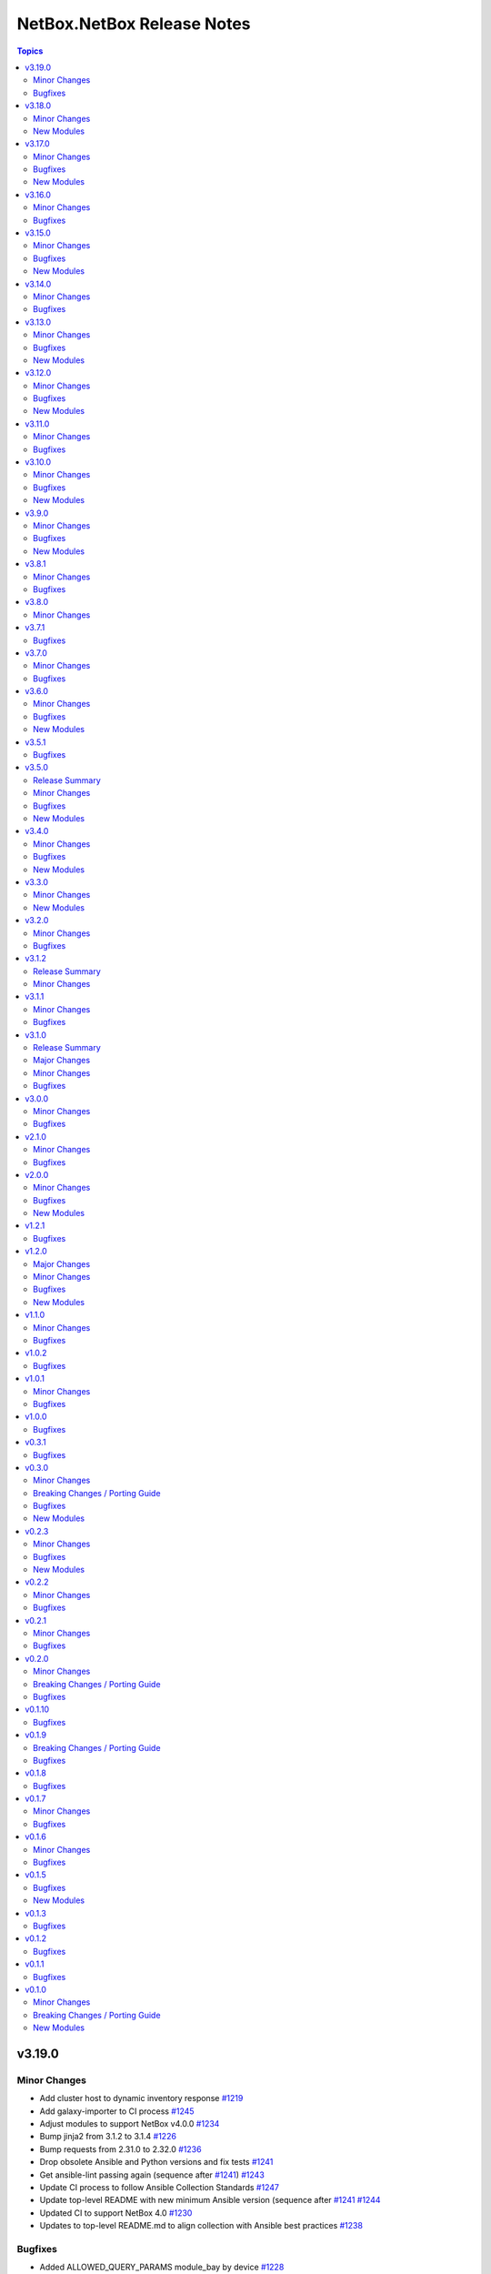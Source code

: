 ===========================
NetBox.NetBox Release Notes
===========================

.. contents:: Topics

v3.19.0
=======

Minor Changes
-------------

- Add cluster host to dynamic inventory response `#1219 <https://github.com/netbox-community/ansible_modules/pull/1219>`_
- Add galaxy-importer to CI process `#1245 <https://github.com/netbox-community/ansible_modules/issues/1245>`_
- Adjust modules to support NetBox v4.0.0 `#1234 <https://github.com/netbox-community/ansible_modules/pull/1234>`_
- Bump jinja2 from 3.1.2 to 3.1.4 `#1226 <https://github.com/netbox-community/ansible_modules/pull/1226>`_
- Bump requests from 2.31.0 to 2.32.0 `#1236 <https://github.com/netbox-community/ansible_modules/pull/1236>`_
- Drop obsolete Ansible and Python versions and fix tests `#1241 <https://github.com/netbox-community/ansible_modules/issues/1241>`_
- Get ansible-lint passing again (sequence after `#1241 <https://github.com/netbox-community/ansible_modules/issues/1241>`_) `#1243 <https://github.com/netbox-community/ansible_modules/issues/1243>`_
- Update CI process to follow Ansible Collection Standards `#1247 <https://github.com/netbox-community/ansible_modules/issues/1247>`_
- Update top-level README with new minimum Ansible version (sequence after `#1241 <https://github.com/netbox-community/ansible_modules/issues/1241>`_ `#1244 <https://github.com/netbox-community/ansible_modules/issues/1244>`_
- Updated CI to support NetBox 4.0 `#1230 <https://github.com/netbox-community/ansible_modules/pull/1230>`_
- Updates to top-level README.md to align collection with Ansible best practices `#1238 <https://github.com/netbox-community/ansible_modules/issues/1238>`_

Bugfixes
--------

- Added ALLOWED_QUERY_PARAMS module_bay by device `#1228 <https://github.com/netbox-community/ansible_modules/pull/1228>`_
- Added label to power outlet `#1222 <https://github.com/netbox-community/ansible_modules/pull/1222>`_
- Added power outlet type iec-60320-c21 to power outlet template and power outlet modules `#1229 <https://github.com/netbox-community/ansible_modules/issues/1229>`_
- Extend query param for parent_location `#1233 <https://github.com/netbox-community/ansible_modules/issues/1233>`_

v3.18.0
=======

Minor Changes
-------------

- nb_inventory - Add Virtual Disks to inventory [#1188](https://github.com/netbox-community/ansible_modules/pull/1188)
- nb_inventory - Don't extract null values from custom fields [#1184](https://github.com/netbox-community/ansible_modules/pull/1184)
- nb_inventory - Improve documentation for oob_ip_as_primary_ip [#1218](https://github.com/netbox-community/ansible_modules/pull/1218)
- nb_inventory - Make oob_ip available regardless of oob_ip_as_primary_ip option [#1211](https://github.com/netbox-community/ansible_modules/pull/1211)
- nb_lookup - Add custom field choice set [#1186](https://github.com/netbox-community/ansible_modules/pull/1186)
- nb_lookup - Add endpoint for Virtual Disks [#1177](https://github.com/netbox-community/ansible_modules/pull/1177)
- netbox_device_type and netbox_rack - Change u_height to float [#1200](https://github.com/netbox-community/ansible_modules/pull/1200)
- netbox_export_templates - Update documentation [#1214](https://github.com/netbox-community/ansible_modules/pull/1214)
- netbox_power_port - Add label [#1202](https://github.com/netbox-community/ansible_modules/pull/1202)

New Modules
-----------

- netbox.netbox.netbox_custom_field_choice_set - Create, updates, or removes Custom Field Choice sets
- netbox.netbox.netbox_module_bay - Create, updates, or removes Module Bay

v3.17.0
=======

Minor Changes
-------------

- CI - CI adjustments [#1154](https://github.com/netbox-community/ansible_modules/pull/1154) [#1155](https://github.com/netbox-community/ansible_modules/pull/1155) [#1157](https://github.com/netbox-community/ansible_modules/pull/1157)
- nb_lookup - Add new VPN endpoints for NetBox 3.7 support [#1162](https://github.com/netbox-community/ansible_modules/pull/1162)
- netbox_rack_role - Add description option [#1143](https://github.com/netbox-community/ansible_modules/pull/1143)
- netbox_virtual_disk - New module [#1153](https://github.com/netbox-community/ansible_modules/pull/1153)
- netbox_virtual_machine and netbox_device - Add option config_template [#1171](https://github.com/netbox-community/ansible_modules/pull/1171)

Bugfixes
--------

- netbox_vlan - Fix documentation of vlan_group [#1138](https://github.com/netbox-community/ansible_modules/pull/1138)

New Modules
-----------

- netbox.netbox.netbox_virtual_disk - Create, updates, or removes a disk from a Virtual Machine

v3.16.0
=======

Minor Changes
-------------

- nb_inventory - Add facility group_by option [#1059](https://github.com/netbox-community/ansible_modules/pull/1059)
- nb_inventory - Enable ansible-vault strings in config-context data [#1114](https://github.com/netbox-community/ansible_modules/pull/1114)
- netbox_platform - Add config_template option to netbox_platform [#1119](https://github.com/netbox-community/ansible_modules/pull/1119)
- netbox_power_port_template - Add option module_type to netbox_power_port_template [#1105](https://github.com/netbox-community/ansible_modules/pull/1105)

Bugfixes
--------

- Improve error reporting for missing module [#1126](https://github.com/netbox-community/ansible_modules/pull/1126)
- nb_inventory - Fix API cache failure [#1111](https://github.com/netbox-community/ansible_modules/pull/1111)
- nb_lookup - Allow multiple IDs in nb_lookup [#1042](https://github.com/netbox-community/ansible_modules/pull/1042)

v3.15.0
=======

Minor Changes
-------------

- netbox_config_template - New module [#1090](https://github.com/netbox-community/ansible_modules/pull/1090)
- netbox_device - Add oob_ip to device [#1085](https://github.com/netbox-community/ansible_modules/pull/1085)
- netbox_device_type - Add default_platform [#1092](https://github.com/netbox-community/ansible_modules/pull/1092)

Bugfixes
--------

- netbox_ device - Adjust device_role to role for NetBox 3.6 [#1066](https://github.com/netbox-community/ansible_modules/pull/1066)

New Modules
-----------

- netbox.netbox.netbox_config_template - Creates, updates, or removed a config template from NetBox

v3.14.0
=======

Minor Changes
-------------

- API - Add possibility to use Bearer token [#1023](https://github.com/netbox-community/ansible_modules/pull/1023)
- custom fields - Add datetime as an custom field option [#1019](https://github.com/netbox-community/ansible_modules/pull/1019)
- netbox_cable - Add tenant [#1027](https://github.com/netbox-community/ansible_modules/pull/1027)
- netbox_circuit_type, netbox_device_interface - Add missing options [#1025](https://github.com/netbox-community/ansible_modules/pull/1025)
- netbox_custom_field - Add hidden-ifunset option [#1048](https://github.com/netbox-community/ansible_modules/pull/1048)
- netbox_inventory_item - Add role to module [#1050](https://github.com/netbox-community/ansible_modules/pull/1050)
- netbox_power_port - Add missing power port option [#1049](https://github.com/netbox-community/ansible_modules/pull/1049)

Bugfixes
--------

- Fix schema caching [#1053](https://github.com/netbox-community/ansible_modules/pull/1053)

v3.13.0
=======

Minor Changes
-------------

- nb_inventory - Enable NetBox 3.5 support [#999](https://github.com/netbox-community/ansible_modules/pull/999)
- netbox_fhrp_group_assignment - Add module [#974](https://github.com/netbox-community/ansible_modules/pull/974)
- netbox_lsvpn_termination - Add module [#994](https://github.com/netbox-community/ansible_modules/pull/994)

Bugfixes
--------

- netbox_cable - Fix idempotency [#990](https://github.com/netbox-community/ansible_modules/pull/990)

New Modules
-----------

- netbox.netbox.netbox_fhrp_group_assignment - Creates, updates or removes FHRP group assignments from NetBox
- netbox.netbox.netbox_lsvpn_termination - Creates, updates or removes L2VPNs terminations from NetBox

v3.12.0
=======

Minor Changes
-------------

- netbox_aggregate - Add tenant as parameter to module [#968](https://github.com/netbox-community/ansible_modules/pull/968)
- netbox_asn - Add module [#947](https://github.com/netbox-community/ansible_modules/pull/947)
- netbox_fhrp_group - Add module [#957](https://github.com/netbox-community/ansible_modules/pull/957)
- netbox_journal_entry - Add module [#961](https://github.com/netbox-community/ansible_modules/pull/961)

Bugfixes
--------

- Fix partial updates of custom_fields [#944](https://github.com/netbox-community/ansible_modules/pull/944)
- nb_inventory - Fix nb_inventory group_by by site_group [#952](https://github.com/netbox-community/ansible_modules/pull/952)
- netbox_location - Add multiple filter options to make sure we find the unique location [#963](https://github.com/netbox-community/ansible_modules/pull/963)

New Modules
-----------

- netbox.netbox.netbox_asn - Create, update or delete ASN in NetBox
- netbox.netbox.netbox_fhrp_group - Create, update or delete FHRP groups in NetBox
- netbox.netbox.netbox_journal_entry - Create journal entries in NetBox

v3.11.0
=======

Minor Changes
-------------

- nb_inventory - Add serial and asset tag to extracted attributes [#826](https://github.com/netbox-community/ansible_modules/pull/826)

Bugfixes
--------

- nb_lookup - Fix pynetbox 7.0.1 compatibility [#934](https://github.com/netbox-community/ansible_modules/pull/934)
- netbox_cable - Fix NetBox 3.3 compatibility [#938](https://github.com/netbox-community/ansible_modules/pull/938)
- netbox_webhook - Fix conditions bug [#926](https://github.com/netbox-community/ansible_modules/pull/926)

v3.10.0
=======

Minor Changes
-------------

- Add options for NetBox 3.4 [#905](https://github.com/netbox-community/ansible_modules/pull/905)
- netbox_custom_field - Add group_name [#882](https://github.com/netbox-community/ansible_modules/pull/882)
- netbox_device_type and netbox_device - Add airflow [#907](https://github.com/netbox-community/ansible_modules/pull/907)
- netbox_invventory_item_role - Add module [#885](https://github.com/netbox-community/ansible_modules/pull/885)
- netbox_module_type - Add module [#887](https://github.com/netbox-community/ansible_modules/pull/887)
- netbox_service_template - Add module [#908](https://github.com/netbox-community/ansible_modules/pull/908)

Bugfixes
--------

- nb_inventory - Raise exception on missing packaging [#900](https://github.com/netbox-community/ansible_modules/pull/900)

New Modules
-----------

- netbox.netbox.netbox_inventory_item_role - Create, update or delete inventory item roles in NetBox
- netbox.netbox.netbox_module_type - Create, update or delete module types in NetBox
- netbox.netbox.netbox_service_template - Create, update or delete service templates in NetBox

v3.9.0
======

Minor Changes
-------------

- nb_lookup - Add 3.3 endpoints for lookup [#865](https://github.com/netbox-community/ansible_modules/pull/865)
- netbox_console_server and netbox_console_server_port - Add new field [#866](https://github.com/netbox-community/ansible_modules/pull/866)
- netbox_device_bay - Add label [#868](https://github.com/netbox-community/ansible_modules/pull/868)
- netbox_l2vpn - Add module [#846](https://github.com/netbox-community/ansible_modules/pull/846)

Bugfixes
--------

- nb_inventory - Fix site_group in inventory plugin [#872](https://github.com/netbox-community/ansible_modules/pull/872)
- nb_inventory - Make sure inventory works with ansible < 2.11 [#861](https://github.com/netbox-community/ansible_modules/pull/861)
- netbox_virtual_machine - Fix idempotency with virtual machine and NetBox 3.0 [#859](https://github.com/netbox-community/ansible_modules/pull/859)

New Modules
-----------

- netbox.netbox.netbox_l2vpn - Create, update or delete L2VPN objects in NetBox

v3.8.1
======

Minor Changes
-------------

- nb_inventory - Allow for jinja templating [#834](https://github.com/netbox-community/ansible_modules/pull/834)

Bugfixes
--------

- Fix idempotency with custom_fields [#839](https://github.com/netbox-community/ansible_modules/pull/839)

v3.8.0
======

Minor Changes
-------------

- Add action_group to enable module defaults groups [#800](https://github.com/netbox-community/ansible_modules/pull/800)
- Expand on query_filter for site [#824](https://github.com/netbox-community/ansible_modules/pull/824)
- nb_inventory - Allow API token to be templated [#806](https://github.com/netbox-community/ansible_modules/pull/806)
- netbox_cable - Change length to float from int [#828](https://github.com/netbox-community/ansible_modules/pull/828)
- netbox_device_interface - Add PoE attribute [#820](https://github.com/netbox-community/ansible_modules/pull/820)
- netbox_location - Add tenant to module [#829](https://github.com/netbox-community/ansible_modules/pull/829)
- netbox_prefix - Add mark_utilized to module [#827](https://github.com/netbox-community/ansible_modules/pull/827)

v3.7.1
======

Bugfixes
--------

- nb_inventory - Ensure inventory works on NetBox versions without the site group model [#781](https://github.com/netbox-community/ansible_modules/pull/781)
- nb_inventory - Fix netbox_inventory site_group group_by @ryanmerolle in [#780](https://github.com/netbox-community/ansible_modules/pull/780)

v3.7.0
======

Minor Changes
-------------

- Add meta information for use in Execution Environments [#753](https://github.com/netbox-community/ansible_modules/pull/753)
- Multiple modules - add new parameters added in NetBox 3.2 [#768](https://github.com/netbox-community/ansible_modules/pull/768)
- nb_inventory - Add site_group as an option [#755](https://github.com/netbox-community/ansible_modules/pull/755)
- netbox_front_port and netbox_rear_port - Add label as parameter [#766](https://github.com/netbox-community/ansible_modules/pull/766)

Bugfixes
--------

- netbox_contact_group - Fix field description [#762](https://github.com/netbox-community/ansible_modules/pull/762)
- netbox_rack - Add location as a query parameter for uniqueness check [#751](https://github.com/netbox-community/ansible_modules/pull/751)

v3.6.0
======

Minor Changes
-------------

- Add custom fields to modules missing it [#723](https://github.com/netbox-community/ansible_modules/pull/723)
- Add tags to modules missing it [#725](https://github.com/netbox-community/ansible_modules/pull/725)
- nb_inventory - Add a racks option [#701](https://github.com/netbox-community/ansible_modules/pull/701)
- netbox_custom_field - Add module [#719](https://github.com/netbox-community/ansible_modules/pull/719)
- netbox_custom_link - Add module [#722](https://github.com/netbox-community/ansible_modules/pull/722)
- netbox_device_interface, netbox_vm_interface - Add bridge to netbox_device_interface and netbox_vm_interface [#713](https://github.com/netbox-community/ansible_modules/pull/713)
- netbox_export_template - Add module [#727](https://github.com/netbox-community/ansible_modules/pull/727)
- netbox_service - Add virtual_machine as an allowed query parameter for ipaddresses [#718](https://github.com/netbox-community/ansible_modules/pull/718)
- netbox_webhook - Add module [#738](https://github.com/netbox-community/ansible_modules/pull/738)

Bugfixes
--------

- Config Context is now able to be added to cluster [#715](https://github.com/netbox-community/ansible_modules/pull/715)
- Ensure proper filtering for VLAN group [#741](https://github.com/netbox-community/ansible_modules/pull/741)
- Fix prefixes option in nb_inventory to ensure all prefixes are returned [#742](https://github.com/netbox-community/ansible_modules/pull/742)
- Make sure API calls on versions without the /api/status endpoint [#707](https://github.com/netbox-community/ansible_modules/pull/707)

New Modules
-----------

- netbox.netbox.netbox_custom_field - Create, update or delete Custom fields in NetBox
- netbox.netbox.netbox_custom_link - Create, update or delete Custom links in NetBox
- netbox.netbox.netbox_export_template - Create, update or delete Export templates in NetBox
- netbox.netbox.netbox_webhook - Create, update or delete Webhooks in NetBox

v3.5.1
======

Bugfixes
--------

- Fix prefix_count error on older NetBox versions in nb_inventory [#696](https://github.com/netbox-community/ansible_modules/pull/696)

v3.5.0
======

Release Summary
---------------

First release with some NetBox 3.1 modules, and new wireless endpoint support. Remember to update your pynetbox to utilise the wireless endpoint support.

Minor Changes
-------------

- nb_inventory - Pull extended inventory data for prefixes and site [#646](https://github.com/netbox-community/ansible_modules/pull/646)
- nb_lookup - Add endpoints for wireless (new in NetBox 3.1) [#673](https://github.com/netbox-community/ansible_modules/pull/673)
- netbox_circuit_termination - Add mark_connected field to module [#686](https://github.com/netbox-community/ansible_modules/pull/686)
- netbox_contact, netbox_contact_group, netbox_contact_role - Add modules [#671](https://github.com/netbox-community/ansible_modules/pull/671)
- netbox_inventory_item - Add parent field to module [#682](https://github.com/netbox-community/ansible_modules/pull/682)
- netbox_region - Add description, tags, custom_fields to module [#689](https://github.com/netbox-community/ansible_modules/pull/689)
- netbox_wireless_lan, netbox_wireless_lan_group, netbox_wireless_link - Add modules [#678](https://github.com/netbox-community/ansible_modules/pull/678)

Bugfixes
--------

- Use individual list items when looking for objects  [#570](https://github.com/netbox-community/ansible_modules/pull/570)

New Modules
-----------

- netbox.netbox.netbox_contact - Create, update or delete Contact objects in NetBox
- netbox.netbox.netbox_contact_group - Create, update or delete Contact Group objects in NetBox
- netbox.netbox.netbox_wireless_lan - Create, update or delete Wireless LAN objects in NetBox
- netbox.netbox.netbox_wireless_lan_group - Create, update or delete Wireless LAN Group objects in NetBox
- netbox.netbox.netbox_wireless_link - Create, update or delete Wireless Link objects in NetBox

v3.4.0
======

Minor Changes
-------------

- nb_inventory - Add documentation for use of inventory plugin in Tower/AWX [#648](https://github.com/netbox-community/ansible_modules/pull/648)
- nb_inventory - Cache OpenAPI locally to speed up inventory [#617](https://github.com/netbox-community/ansible_modules/pull/617)
- nb_lookup - Add missing endpoints to nb_lookup [#655](https://github.com/netbox-community/ansible_modules/pull/655)
- netbox_cable - Improve lookup speed on NetBox versions earlier than 3.0.6 [#645](https://github.com/netbox-community/ansible_modules/pull/645)
- netbox_inventory_item - Add label and custom fields to module [#632](https://github.com/netbox-community/ansible_modules/pull/632)
- netbox_provider_network - Add module for handling provider networks [#653](https://github.com/netbox-community/ansible_modules/pull/653)
- netbox_virtual_chassis - Add custom_fields to netbox_virtual_chassis [#657](https://github.com/netbox-community/ansible_modules/pull/657)
- netbox_vm_interface - Add custom fields to module [#637](https://github.com/netbox-community/ansible_modules/pull/637)

Bugfixes
--------

- nb_lookup - Fix documentation of validate_cert [#629](https://github.com/netbox-community/ansible_modules/pull/629)
- netbox_site - Ensure idempotency between NetBox version 2.11 and 3.00 [#631](https://github.com/netbox-community/ansible_modules/pull/631)
- netbox_virtual_chassis - Fix issue with virtual chassis creation [#657](https://github.com/netbox-community/ansible_modules/pull/657)
- netbox_virtual_machine - Ensure idempotency between NetBox version 2.11 and 3.00 [#633](https://github.com/netbox-community/ansible_modules/pull/633)

New Modules
-----------

- netbox.netbox.netbox_provider_network - Create, update or delete Provider Network in NetBox

v3.3.0
======

Minor Changes
-------------

- Improve speed of netbox_cable module on NetBox version 3.0.6 or later [#624](https://github.com/netbox-community/ansible_modules/pull/624)
- netbox_config_context - add module for handling Config Context [#610](https://github.com/netbox-community/ansible_modules/pull/610)
- netbox_location - add module for handling Location [#543](https://github.com/netbox-community/ansible_modules/pull/543)
- netbox_site_group - add module for handling Site Group [#547](https://github.com/netbox-community/ansible_modules/pull/547)

New Modules
-----------

- netbox.netbox.netbox_config_context - Create, update or delete Config Context in NetBox
- netbox.netbox.netbox_location - Create, update or delete Location in NetBox
- netbox.netbox.netbox_site_group - Create, update or delete Site Group in NetBox

v3.2.0
======

Minor Changes
-------------

- Add connected-devices to nb_lookup [#540](https://github.com/netbox-community/ansible_modules/pull/540)
- Add location and power panel as lookup keys to nb_lookup [#599](https://github.com/netbox-community/ansible_modules/pull/599)
- netbox_device_interface and netbox_vm_interface - Add parent interface to modules [#604](https://github.com/netbox-community/ansible_modules/pull/604)
- netbox_virtual_machine - Change vCPU to float from int (to reflect NetBox 3.0) [#605](https://github.com/netbox-community/ansible_modules/pull/605)

Bugfixes
--------

- Copy interfaces before processing [#556](https://github.com/netbox-community/ansible_modules/pull/556)
- Make attached_ips subscriptable. [#609](https://github.com/netbox-community/ansible_modules/pull/609)

v3.1.2
======

Release Summary
---------------

This release focuses on ansible-core 2.11 compatibility, general CI fixes for NetBox 2.10-2.11, and doc updates. 
This release works with NetBox 3.0, but needs further investigation with regards to idopmentcy (nothing really major) & some CI. 
The next release will idenify and resolve any issues with NetBox 3.0.

Minor Changes
-------------

- Add ansible-core support - Quick fix to support ansible-core 2.11 [#558](https://github.com/netbox-community/ansible_modules/pull/558)
- Add private_key option to nb_lookup for secret decryption [#532](https://github.com/netbox-community/ansible_modules/pull/532)
- Added custom certificate support [#534](https://github.com/netbox-community/ansible_modules/pull/534)
- CI testing & integration tests now leverage ansible-core 2.11 - Fixes #583: Move to Ansible-core for CI tests  [#591](https://github.com/netbox-community/ansible_modules/pull/591)
- Correct Invalid NetBox readthedocs URL in nb_inventory docs [#568](https://github.com/netbox-community/ansible_modules/pull/568)
- Fixes to CI due to not pinning NetBox & NetBox-Docker version CI among other minor CI corrections - General CI Fix [573](https://github.com/netbox-community/ansible_modules/pull/573)
- README: Slack link and tidyup [#584](https://github.com/netbox-community/ansible_modules/pull/584)
- Release v3.1.2 [#594](https://github.com/netbox-community/ansible_modules/pull/594)
- Update netbox_region documentation - Documentation: netbox_region - Correct examples [#548](https://github.com/netbox-community/ansible_modules/pull/548)

v3.1.1
======

Minor Changes
-------------

- netbox_device_interface - Add custom_fields [#514](https://github.com/netbox-community/ansible_modules/pull/514)

Bugfixes
--------

- Inventory - Update plugin to support location for NetBox 2.11+ [#510](https://github.com/netbox-community/ansible_modules/pull/510)

v3.1.0
======

Release Summary
---------------

This release should fix obvious broken changes between collection and NetBox 2.11, but there is most likely more. Please report as they're encountered.
**packages** is now a required Python package and is already included in Ansible 2.10, but anyone using Ansible 2.9 or below must manually pip install the library.

Major Changes
-------------

- packages is now a required Python package and gets installed via Ansible 2.10+.

Minor Changes
-------------

- netbox_device_interface - Add label option.
- netbox_device_interface - Add mark_connected option.
- netbox_power_panel - Add location option.
- netbox_rack - Add location option.
- netbox_vlan_group - Add custom_fields option.
- netbox_vlan_group - Add description option.
- netbox_vlan_group - Add scope option.
- netbox_vlan_group - Add scope_type option.

Bugfixes
--------

- Allow ``virtual_chassis`` to be found via name [#402](https://github.com/netbox-community/ansible_modules/issues/402)
- Fix mapping between power_outlet_template and power_port_template.
- inventory - Fix rack-group -> location for NetBox 2.11 changes.
- inventory - Properly handle interface tags.
- netbox_tenant - Fix example to match argspec.

v3.0.0
======

Minor Changes
-------------

- Allow rack to be in query_param_ids [#443](https://github.com/netbox-community/ansible_modules/pull/443)
- netbox_cable -  Add tags option [#455](https://github.com/netbox-community/ansible_modules/pull/455)
- netbox_cluster_type - Add description option [#451](https://github.com/netbox-community/ansible_modules/pull/451)
- netbox_ipam_role - Add description option [#451](https://github.com/netbox-community/ansible_modules/pull/451)
- netbox_manufacturer - Add description option [#451](https://github.com/netbox-community/ansible_modules/pull/451)
- netbox_rir - Add description option [#451](https://github.com/netbox-community/ansible_modules/pull/451)
- netbox_tenant_group - Add parent_tenant_group option [#460](https://github.com/netbox-community/ansible_modules/pull/460)

Bugfixes
--------

- Remove ansible.netcommon and community.general dependencies from collection

v2.1.0
======

Minor Changes
-------------

- Inventory - Added ansible_host_dns_name to set ansible_host to dns_name
- netbox_device_role - Added description option
- netbox_platform -  Added description option

Bugfixes
--------

- netbox_ip_address - Added assigned_object to ALLOWED_QUERY_PARAMS

v2.0.0
======

Minor Changes
-------------

- Added ``import_targets`` and ``export_targets`` options to ``netbox_vrf``

Bugfixes
--------

- netbox_site - Changed latitude/longitude type from float to str [#418](https://github.com/netbox-community/ansible_modules/pull/418)
- netbox_utils - If query_dict is None, fail and provide meaningful error [#419](https://github.com/netbox-community/ansible_modules/pull/419)
- netbox_utils - Remove manual manipulation for building query params for netbox_ip_address and assigned object [#421](https://github.com/netbox-community/ansible_modules/pull/421)

New Modules
-----------

- netbox.netbox.netbox_route_target - Creates or removes route targets from NetBox

v1.2.1
======

Bugfixes
--------

- Allow IDs to be passed into objects that accept a list (https://github.com/netbox-community/ansible_modules/issues/407)

v1.2.0
======

Major Changes
-------------

- nb_inventory - Add ``dns_name`` option that adds ``dns_name`` to the host when ``True`` and device has a primary IP address. (#394)
- nb_inventory - Add ``status`` as a ``group_by`` option. (398)
- nb_inventory - Move around ``extracted_primary_ip`` to allow for ``config_context`` or ``custom_field`` to overwite. (#377)
- nb_inventory - Services are now a list of integers due to NetBox 2.10 changes. (#396)
- nb_lookup - Allow ID to be passed in and use ``.get`` instead of ``.filter``. (#376)
- nb_lookup - Allow ``api_endpoint`` and ``token`` to be found via env. (#391)

Minor Changes
-------------

- nb_inventory - Added ``status`` as host_var. (359)
- nb_inventory - Added documentation for using ``keyed_groups``. (#361)
- nb_inventory - Allow to use virtual chassis name instead of device name. (#383)
- nb_lookup - Allow lookup of plugin endpoints. (#360)
- nb_lookup - Documentation update to show Fully Qualified Collection Name (FQCN). (#355)
- netbox_service - Add ``ports`` option for NetBox 2.10+ and convert ``port`` to ``ports`` if NetBox 2.9 or lower. (#396)
- netbox_virtual_machine - Added ``comments`` option. (#380)
- netbox_virtual_machine - Added ``local_context_data`` option. (#357)

Bugfixes
--------

- Version checks were failing due to converting "2.10" to a float made it an integer of 2.1 which broke version related logic. (#396)
- netbox_device_interface - Fixed copy pasta in documentation. (#371)
- netbox_ip_address - Updated documentation to show that ``family`` option has been deprecated. (#388)
- netbox_utils - Fixed typo for ``circuits.circuittermination`` searches. (#367)
- netbox_utils - Skip all modifications to ``query_params`` when ``user_query_params`` is defined. (#389)
- netbox_vlan - Fixed uniqueness for vlan searches to add ``group``. (#386)

New Modules
-----------

- netbox.netbox.netbox_tag - Creates or removes tags from NetBox

v1.1.0
======

Minor Changes
-------------

- Add ``follow_redirects`` option to inventory plugin (https://github.com/netbox-community/ansible_modules/pull/323)

Bugfixes
--------

- Prevent inventory plugin from failing on 403 and print warning message (https://github.com/netbox-community/ansible_modules/pull/354)
- Update ``netbox_ip_address`` module to accept ``assigned_object`` to work with NetBox 2.9 (https://github.com/netbox-community/ansible_modules/pull/345)
- Update inventory plugin to properly associate IP address to interfaces with NetBox 2.9 (https://github.com/netbox-community/ansible_modules/pull/334)
- Update inventory plugin to work with tags with NetBox 2.9 (https://github.com/netbox-community/ansible_modules/pull/340)
- Update modules to be able to properly update tags to work with NetBox 2.9 (https://github.com/netbox-community/ansible_modules/pull/345)

v1.0.2
======

Bugfixes
--------

- Add ``virtual_machine_role=slug`` to ``QUERY_TYPES`` to properly search for Virtual Machine roles and not use the default ``q`` search (https://github.com/netbox-community/ansible_modules/pull/327)
- Remove ``device`` being ``required`` and implemented ``required_one_of`` to allow either ``device`` or ``virtual_machine`` to be specified for ``netbox_service`` (https://github.com/netbox-community/ansible_modules/pull/326)
- When tags specified, it prevents other data from being updated on the object. (https://github.com/netbox-community/ansible_modules/pull/325)

v1.0.1
======

Minor Changes
-------------

- Inventory - Add group_by option ``rack_role`` and ``rack_group``
- Inventory - Add group_by option ``services`` (https://github.com/netbox-community/ansible_modules/pull/286)

Bugfixes
--------

- Fix ``nb_inventory`` cache for ip addresses (https://github.com/netbox-community/ansible_modules/issues/276)
- Return HTTPError body output when encountering HTTP errors (https://github.com/netbox-community/ansible_modules/issues/294)

v1.0.0
======

Bugfixes
--------

- Fix query_dict for device_bay/interface_template to use ``devicetype_id`` (https://github.com/netbox-community/ansible_modules/issues/282)
- This expands the fix to all `_template` modules to use `devicetype_id` for the query_dict when attempting to resolve the search (https://github.com/netbox-community/ansible_modules/pull/300)

v0.3.1
======

Bugfixes
--------

- Default ``validate_certs`` to ``True`` (https://github.com/netbox-community/ansible_modules/issues/273)

v0.3.0
======

Minor Changes
-------------

- Add ``local_context_data`` and ``flatten_local_context_data`` option to ``nb_inventory`` (https://github.com/netbox-community/ansible_modules/pull/258)
- Add ``local_context_data`` option to ``netbox_device`` (https://github.com/netbox-community/ansible_modules/pull/258)
- Add ``virtual_chassis``, ``vc_position``, ``vc_priority`` to ``netbox_device`` options (https://github.com/netbox-community/ansible_modules/pull/251)

Breaking Changes / Porting Guide
--------------------------------

- To pass in integers via Ansible Jinja filters for a key in ``data`` that
  requires querying an endpoint is now done by making it a dictionary with
  an ``id`` key. The previous behavior was to just pass in an integer and
  it was converted when normalizing the data, but some people may have names
  that are all integers and those were being converted erroneously so we made
  the decision to change the method to convert to an integer for the NetBox
  API.

  ::

    tasks:
      - name: Create device within NetBox with only required information
        netbox_device:
          netbox_url: http://netbox-demo.org:32768
          netbox_token: 0123456789abcdef0123456789abcdef01234567
          data:
            name: Test66
            device_type:
              id: "{{ some_jinja_variable }}"
            device_role: Core Switch
            site: Test Site
            status: Staged
          state: present
- ``pynetbox`` changed to using ``requests.Session()`` to manage the HTTP session
  which broke passing in ``ssl_verify`` when building the NetBox API client.
  This PR makes ``pynetbox 5.0.4+`` the new required version of `pynetbox` for
  the Ansible modules and lookup plugin. (https://github.com/netbox-community/ansible_modules/pull/269)

Bugfixes
--------

- Allows OR operations in API fitlers for ``nb_lookup`` plugin (https://github.com/netbox-community/ansible_modules/issues/246)
- Build the ``rear_port`` and ``rear_port_template`` query_params to properly find rear port (https://github.com/netbox-community/ansible_modules/issues/262)
- Compares tags as a set to prevent issues with order difference between user supplied tags and NetBox API (https://github.com/netbox-community/ansible_modules/issues/242)
- Fixes typo for ``CONVERT_TO_ID`` mapping in ``netbox_utils`` for ``dcim.powerport`` and ``dcim.poweroutlet`` (https://github.com/netbox-community/ansible_modules/pull/265)
- Fixes typo for ``CONVERT_TO_ID`` mapping in ``netbox_utils`` for ``dcim.rearport`` (https://github.com/netbox-community/ansible_modules/pull/261)
- Normalize ``mac_address`` to upper case (https://github.com/netbox-community/ansible_modules/issues/254)
- Normalize descriptions to remove any extra whitespace (https://github.com/netbox-community/ansible_modules/issues/243)

New Modules
-----------

- netbox.netbox.netbox_cable - Create, update or delete cables within NetBox
- netbox.netbox.netbox_device_bay_template - Create, update or delete device bay templates within NetBox
- netbox.netbox.netbox_device_interface_template - Creates or removes interfaces on devices from NetBox
- netbox.netbox.netbox_virtual_chassis - Create, update or delete virtual chassis within NetBox

v0.2.3
======

Minor Changes
-------------

- Adds ``discovered`` field to ``netbox_inventory_item`` (https://github.com/netbox-community/ansible_modules/issues/187)
- Adds ``query_params`` to all modules to allow users to define the ``query_params`` (https://github.com/netbox-community/ansible_modules/issues/215)
- Adds ``tenant`` field to ``netbox_cluster`` (https://github.com/netbox-community/ansible_modules/pull/219)
- Allows private key to be passed in to ``validate_certs`` within modules (https://github.com/netbox-community/ansible_modules/issues/216)
- Better error handling if read-only token is provided for modules. Updated README as well to say that a ``write-enabled`` token is required (https://github.com/netbox-community/ansible_modules/pull/238)

Bugfixes
--------

- Fixes bug in ``netbox_prefix`` failing when using ``check_mode`` (https://github.com/netbox-community/ansible_modules/issues/228)
- Fixes bug in inventory plugin that fails if there are either no virtual machines, but devices defined in NetBox or vice versa from failing when ``fetch_all`` is set to ``False`` (https://github.com/netbox-community/ansible_modules/issues/214)
- Normalize any string values that are passed in via Jinja into an integer within the `_normalize_data` method (https://github.com/netbox-community/ansible_modules/issues/231)

New Modules
-----------

- netbox.netbox.netbox_console_port - Create, update or delete console ports within NetBox
- netbox.netbox.netbox_console_port_template - Create, update or delete console port templates within NetBox
- netbox.netbox.netbox_console_server_port - Create, update or delete console server ports within NetBox
- netbox.netbox.netbox_console_server_port_template - Create, update or delete console server port templates within NetBox
- netbox.netbox.netbox_front_port - Create, update or delete front ports within NetBox
- netbox.netbox.netbox_front_port_template - Create, update or delete front port templates within NetBox
- netbox.netbox.netbox_power_feed - Create, update or delete power feeds within NetBox
- netbox.netbox.netbox_power_outlet - Create, update or delete power outlets within NetBox
- netbox.netbox.netbox_power_outlet_template - Create, update or delete power outlet templates within NetBox
- netbox.netbox.netbox_power_panel - Create, update or delete power panels within NetBox
- netbox.netbox.netbox_power_port - Create, update or delete power ports within NetBox
- netbox.netbox.netbox_power_port_template - Create, update or delete power port templates within NetBox
- netbox.netbox.netbox_rear_port - Create, update or delete rear ports within NetBox
- netbox.netbox.netbox_rear_port_template - Create, update or delete rear port templates within NetBox

v0.2.2
======

Minor Changes
-------------

- Changed ``validate_certs`` to ``raw`` to allow private keys to be passed in (https://github.com/netbox-community/ansible_modules/issues/211)

Bugfixes
--------

- Added ``interfaces`` to ``ALLOWED_QUERY_PARAMS`` for ip addresses searches (https://github.com/netbox-community/ansible_modules/issues/201)
- Added ``type`` to ``ALLOWED_QUERY_PARAMS`` for interface searches (https://github.com/netbox-community/ansible_modules/issues/208)
- Remove ``rack`` as a choice when creating virtual machines (https://github.com/netbox-community/ansible_modules/pull/221)

v0.2.1
======

Minor Changes
-------------

- Added 21" width to netbox_rack (https://github.com/netbox-community/ansible_modules/pull/190)
- Added cluster, cluster_type, and cluster_group to group_by option in inventory plugin (https://github.com/netbox-community/ansible_modules/issues/188)
- Added option to change host_vars to singular rather than having single element lists (https://github.com/netbox-community/ansible_modules/issues/141)
- Added option to flatten ``config_context`` and ``custom_fields`` (https://github.com/netbox-community/ansible_modules/issues/193)

Bugfixes
--------

- Added ``type`` to ``netbox_device_interface`` and deprecation notice for ``form_factor`` (https://github.com/netbox-community/ansible_modules/issues/193)
- Fixes inventory performance issues, properly shows virtual chassis masters. (https://github.com/netbox-community/ansible_modules/pull/202)

v0.2.0
======

Minor Changes
-------------

- Add ``custom_fields`` to ``netbox_virtual_machine`` (https://github.com/netbox-community/ansible_modules/issues/170)
- Add ``device_query_filters`` and ``vm_query_filters`` to allow users to specify query filters for the specific type (https://github.com/netbox-community/ansible_modules/issues/140)
- Added ``group_names_raw`` option to the netbox inventory to allow users have the group names be the slug rather than prepending the group name with the type (https://github.com/netbox-community/ansible_modules/issues/138)
- Added ``raw_output`` option to netbox lookup plugin to return the exact output from the API with no doctoring (https://github.com/netbox-community/ansible_modules/pull/136)
- Added ``services`` option to the netbox inventory to allow users to toggle whether services are included or not (https://github.com/netbox-community/ansible_modules/pull/143)
- Added ``update_vc_child`` option to netbox_device_interface to allow child interfaces to be updated if device specified is the master device within the virtual chassis (https://github.com/netbox-community/ansible_modules/issues/105)
- Remove token from being required for nb_inventory as some NetBox setups don't require authorization for GET functions (https://github.com/netbox-community/ansible_modules/issues/177)
- Remove token from being required for nb_lookup as some NetBox setups don't require authorization for GET functions (https://github.com/netbox-community/ansible_modules/issues/183)

Breaking Changes / Porting Guide
--------------------------------

- Change ``ip-addresses`` key in netbox inventory plugin to ``ip_addresses`` (https://github.com/netbox-community/ansible_modules/issues/139)

Bugfixes
--------

- Allow integers to be passed in via Jinja string to properly convert back to integer (https://github.com/netbox-community/ansible_modules/issues/45)
- Allow services to be created with a different protocol (https://github.com/netbox-community/ansible_modules/issues/174)
- Properly find LAG if defined just as a string rather than dictionary with the relevant data (https://github.com/netbox-community/ansible_modules/issues/166)
- Removed choices within argument_spec for ``mode`` in ``netbox_device_interface`` and ``netbox_vm_interface``. This allows the API to return any error if an invalid choice is selected for ``mode`` (https://github.com/netbox-community/ansible_modules/issues/151)
- Updated rack width choices for latest NetBox version (https://github.com/netbox-community/ansible_modules/issues/167)

v0.1.10
=======

Bugfixes
--------

- Updated inventory plugin name from netbox.netbox.netbox to netbox.netbox.nb_inventory (https://github.com/netbox-community/ansible_modules/pull/129)

v0.1.9
======

Breaking Changes / Porting Guide
--------------------------------

- This version has a few breaking changes due to new namespace and collection name. I felt it necessary to change the name of the lookup plugin and inventory plugin just not to have a non descriptive namespace call to use them. Below is an example:
  ``netbox.netbox.netbox`` would be used for both inventory plugin and lookup plugin, but in different contexts so no collision will arise, but confusion will.
  I renamed the lookup plugin to ``nb_lookup`` so it will be used with the FQCN ``netbox.netbox.nb_lookup``.
  The inventory plugin will now be called within an inventory file by ``netbox.netbox.nb_inventory``

Bugfixes
--------

- Update ``netbox_tenant`` and ``netbox_tenant_group`` to use slugs for searching (available since NetBox 2.6). Added slug options to netbox_site, netbox_tenant, netbox_tenant_group (https://github.com/netbox-community/ansible_modules/pull/120)

v0.1.8
======

Bugfixes
--------

- If interface existed already, caused traceback and crashed playbook (https://github.com/netbox-community/ansible_modules/issues/114)

v0.1.7
======

Minor Changes
-------------

- Added fetching services for devices in NetBox Inventory Plugin (https://github.com/netbox-community/ansible_modules/issues/58)
- Added option for interfaces and IP addresses of interfaces to be fetched via inventory plugin (https://github.com/netbox-community/ansible_modules/issues/60)
- Change lookups to property for subclassing of inventory plugin (https://github.com/netbox-community/ansible_modules/issues/62)

Bugfixes
--------

- Assigning to parent log now finds LAG interface type dynamically rather than set statically in code (https://github.com/netbox-community/ansible_modules/issues/106)
- Create device with empty string to assign the device a UUID (https://github.com/netbox-community/ansible_modules/issues/107)
- If query_filters supplied are not allowed for either device or VM lookups, or no valid query filters, it will not attempt to fetch from devices or VMs. This should prevent devices or VMs from being fetched that do not meet the query_filters specified. (https://github.com/netbox-community/ansible_modules/issues/63)
- Properly create interface on correct device when in a VC (https://github.com/netbox-community/ansible_modules/issues/105)
- Updated _to_slug to follow same constructs NetBox uses (https://github.com/netbox-community/ansible_modules/issues/95)

v0.1.6
======

Minor Changes
-------------

- Add dns_name to netbox_ip_address (https://github.com/netbox-community/ansible_modules/issues/84)
- Add region and region_id to query_filter for NetBox Inventory plugin (https://github.com/netbox-community/ansible_modules/issues/83)

Bugfixes
--------

- Fixed vlan searching with vlan_group for netbox_prefix (https://github.com/netbox-community/ansible_modules/issues/85)
- Removed static choices from netbox_utils and now pulls the choices for each endpoint from the NetBox API at call time (https://github.com/netbox-community/ansible_modules/issues/67)

v0.1.5
======

Bugfixes
--------

- Add argument specs for every module to validate data passed in. Fixes some idempotency issues. POSSIBLE BREAKING CHANGE (https://github.com/netbox-community/ansible_modules/issues/68)
- Allow name updates to manufacturers (https://github.com/netbox-community/ansible_modules/issues/76)
- Builds slug for netbox_device_type from model which is now required and slug is optional. Model will be slugified if slug is not provided BREAKING CHANGE (https://github.com/netbox-community/ansible_modules/issues/77)
- Fail module with proper exception when connection to NetBox API cannot be established (https://github.com/netbox-community/ansible_modules/issues/80)
- netbox_device_interface Lag no longer has to be a dictionary and the value of the key can be the name of the LAG (https://github.com/netbox-community/ansible_modules/issues/81)
- netbox_ip_address If no address has no CIDR notation, it will convert it into a /32 and pass to NetBox. Fixes idempotency cidr notation is not provided (https://github.com/netbox-community/ansible_modules/issues/78)

New Modules
-----------

- netbox.netbox.netbox_service - Creates or removes service from NetBox

v0.1.3
======

Bugfixes
--------

- Add error handling for invalid key_file for lookup plugin (https://github.com/netbox-community/ansible_modules/issues/52)

v0.1.2
======

Bugfixes
--------

- Allow endpoint choices to be an integer of the choice rather than attempting to dynamically determine the choice ID (https://github.com/netbox-community/ansible_modules/issues/47)

v0.1.1
======

Bugfixes
--------

- Fixed issue with netbox_vm_interface where it would fail if different virtual machine had the same interface name (https://github.com/netbox-community/ansible_modules/issues/40)
- Updated netbox_ip_address to find interfaces on virtual machines correctly (https://github.com/netbox-community/ansible_modules/issues/40)

v0.1.0
======

Minor Changes
-------------

- Add ``primary_ip4/6`` to ``netbox_ip_address`` (https://github.com/netbox-community/ansible_modules/issues/10)

Breaking Changes / Porting Guide
--------------------------------

- Changed ``group`` to ``tenant_group`` in ``netbox_tenant.py`` (https://github.com/netbox-community/ansible_modules/issues/9)
- Changed ``role`` to ``prefix_role`` in ``netbox_prefix.py`` (https://github.com/netbox-community/ansible_modules/issues/9)
- Module failures when required fields arent provided (https://github.com/netbox-community/ansible_modules/issues/24)
- Renamed ``netbox_interface`` to ``netbox_device_interface`` (https://github.com/netbox-community/ansible_modules/issues/9)

New Modules
-----------

- netbox.netbox.netbox_aggregate - Creates or removes aggregates from NetBox
- netbox.netbox.netbox_circuit - Create, update or delete circuits within NetBox
- netbox.netbox.netbox_circuit_termination - Create, update or delete circuit terminations within NetBox
- netbox.netbox.netbox_circuit_type - Create, update or delete circuit types within NetBox
- netbox.netbox.netbox_cluster - Create, update or delete clusters within NetBox
- netbox.netbox.netbox_cluster_group - Create, update or delete cluster groups within NetBox
- netbox.netbox.netbox_cluster_type - Create, update or delete cluster types within NetBox
- netbox.netbox.netbox_device_bay - Create, update or delete device bays within NetBox
- netbox.netbox.netbox_device_role - Create, update or delete devices roles within NetBox
- netbox.netbox.netbox_device_type - Create, update or delete device types within NetBox
- netbox.netbox.netbox_inventory_item - Creates or removes inventory items from NetBox
- netbox.netbox.netbox_ipam_role - Creates or removes ipam roles from NetBox
- netbox.netbox.netbox_manufacturer - Create or delete manufacturers within NetBox
- netbox.netbox.netbox_platform - Create or delete platforms within NetBox
- netbox.netbox.netbox_provider - Create, update or delete providers within NetBox
- netbox.netbox.netbox_rack - Create, update or delete racks within NetBox
- netbox.netbox.netbox_rack_group - Create, update or delete racks groups within NetBox
- netbox.netbox.netbox_rack_role - Create, update or delete racks roles within NetBox
- netbox.netbox.netbox_region - Creates or removes regions from NetBox
- netbox.netbox.netbox_rir - Create, update or delete RIRs within NetBox
- netbox.netbox.netbox_tenant - Creates or removes tenants from NetBox
- netbox.netbox.netbox_tenant_group - Creates or removes tenant groups from NetBox
- netbox.netbox.netbox_virtual_machine - Create, update or delete virtual_machines within NetBox
- netbox.netbox.netbox_vlan - Create, update or delete vlans within NetBox
- netbox.netbox.netbox_vlan_group - Create, update or delete vlans groups within NetBox
- netbox.netbox.netbox_vm_interface - Creates or removes interfaces from virtual machines in NetBox
- netbox.netbox.netbox_vrf - Create, update or delete vrfs within NetBox
